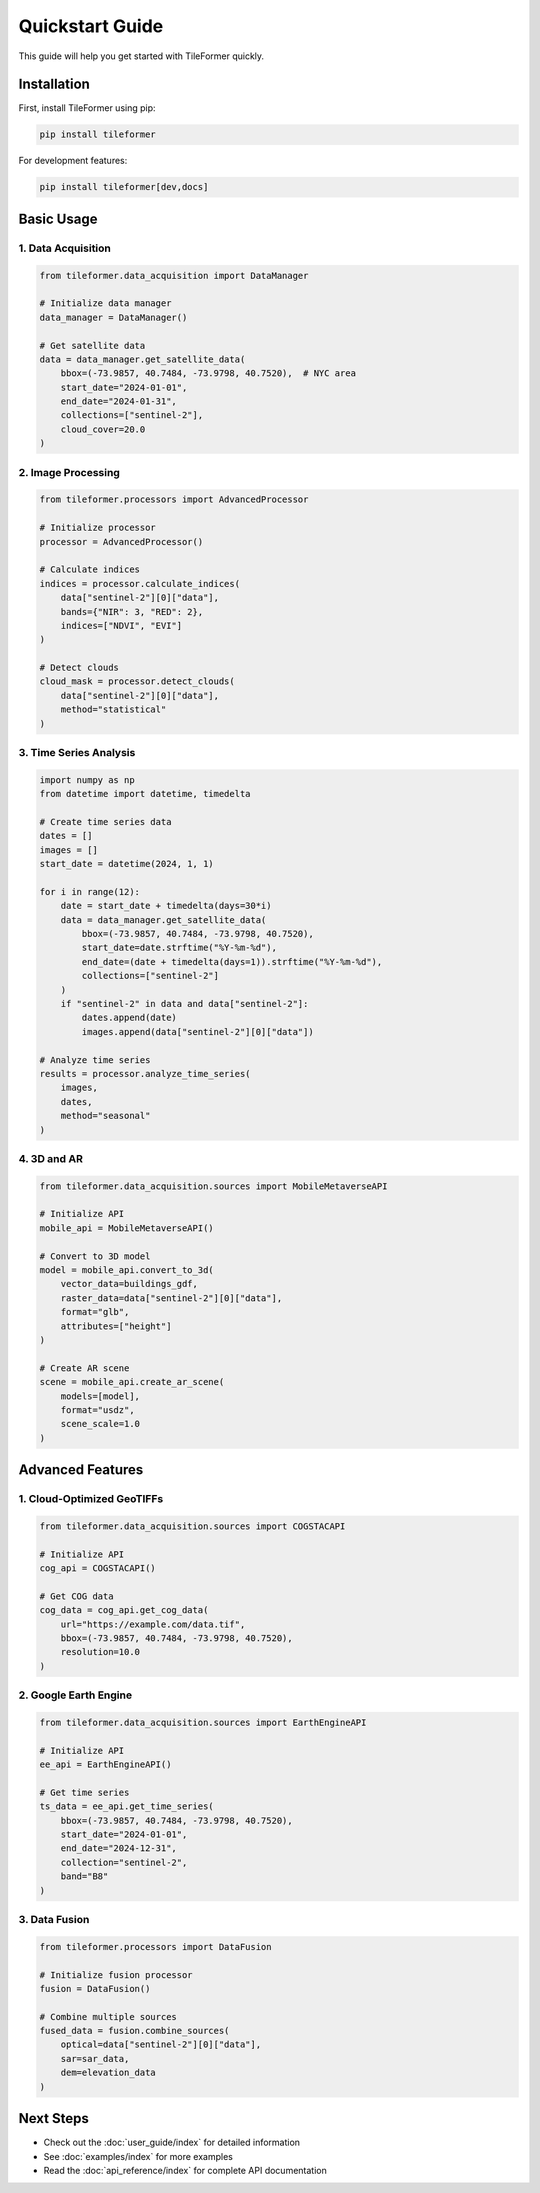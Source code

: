 Quickstart Guide
===============

This guide will help you get started with TileFormer quickly.

Installation
-----------

First, install TileFormer using pip:

.. code-block:: bash

   pip install tileformer

For development features:

.. code-block:: bash

   pip install tileformer[dev,docs]

Basic Usage
----------

1. Data Acquisition
~~~~~~~~~~~~~~~~~

.. code-block:: python

   from tileformer.data_acquisition import DataManager

   # Initialize data manager
   data_manager = DataManager()

   # Get satellite data
   data = data_manager.get_satellite_data(
       bbox=(-73.9857, 40.7484, -73.9798, 40.7520),  # NYC area
       start_date="2024-01-01",
       end_date="2024-01-31",
       collections=["sentinel-2"],
       cloud_cover=20.0
   )

2. Image Processing
~~~~~~~~~~~~~~~~

.. code-block:: python

   from tileformer.processors import AdvancedProcessor

   # Initialize processor
   processor = AdvancedProcessor()

   # Calculate indices
   indices = processor.calculate_indices(
       data["sentinel-2"][0]["data"],
       bands={"NIR": 3, "RED": 2},
       indices=["NDVI", "EVI"]
   )

   # Detect clouds
   cloud_mask = processor.detect_clouds(
       data["sentinel-2"][0]["data"],
       method="statistical"
   )

3. Time Series Analysis
~~~~~~~~~~~~~~~~~~~~

.. code-block:: python

   import numpy as np
   from datetime import datetime, timedelta

   # Create time series data
   dates = []
   images = []
   start_date = datetime(2024, 1, 1)

   for i in range(12):
       date = start_date + timedelta(days=30*i)
       data = data_manager.get_satellite_data(
           bbox=(-73.9857, 40.7484, -73.9798, 40.7520),
           start_date=date.strftime("%Y-%m-%d"),
           end_date=(date + timedelta(days=1)).strftime("%Y-%m-%d"),
           collections=["sentinel-2"]
       )
       if "sentinel-2" in data and data["sentinel-2"]:
           dates.append(date)
           images.append(data["sentinel-2"][0]["data"])

   # Analyze time series
   results = processor.analyze_time_series(
       images,
       dates,
       method="seasonal"
   )

4. 3D and AR
~~~~~~~~~~

.. code-block:: python

   from tileformer.data_acquisition.sources import MobileMetaverseAPI

   # Initialize API
   mobile_api = MobileMetaverseAPI()

   # Convert to 3D model
   model = mobile_api.convert_to_3d(
       vector_data=buildings_gdf,
       raster_data=data["sentinel-2"][0]["data"],
       format="glb",
       attributes=["height"]
   )

   # Create AR scene
   scene = mobile_api.create_ar_scene(
       models=[model],
       format="usdz",
       scene_scale=1.0
   )

Advanced Features
---------------

1. Cloud-Optimized GeoTIFFs
~~~~~~~~~~~~~~~~~~~~~~~~~

.. code-block:: python

   from tileformer.data_acquisition.sources import COGSTACAPI

   # Initialize API
   cog_api = COGSTACAPI()

   # Get COG data
   cog_data = cog_api.get_cog_data(
       url="https://example.com/data.tif",
       bbox=(-73.9857, 40.7484, -73.9798, 40.7520),
       resolution=10.0
   )

2. Google Earth Engine
~~~~~~~~~~~~~~~~~~~

.. code-block:: python

   from tileformer.data_acquisition.sources import EarthEngineAPI

   # Initialize API
   ee_api = EarthEngineAPI()

   # Get time series
   ts_data = ee_api.get_time_series(
       bbox=(-73.9857, 40.7484, -73.9798, 40.7520),
       start_date="2024-01-01",
       end_date="2024-12-31",
       collection="sentinel-2",
       band="B8"
   )

3. Data Fusion
~~~~~~~~~~~~

.. code-block:: python

   from tileformer.processors import DataFusion

   # Initialize fusion processor
   fusion = DataFusion()

   # Combine multiple sources
   fused_data = fusion.combine_sources(
       optical=data["sentinel-2"][0]["data"],
       sar=sar_data,
       dem=elevation_data
   )

Next Steps
---------

- Check out the :doc:`user_guide/index` for detailed information
- See :doc:`examples/index` for more examples
- Read the :doc:`api_reference/index` for complete API documentation 